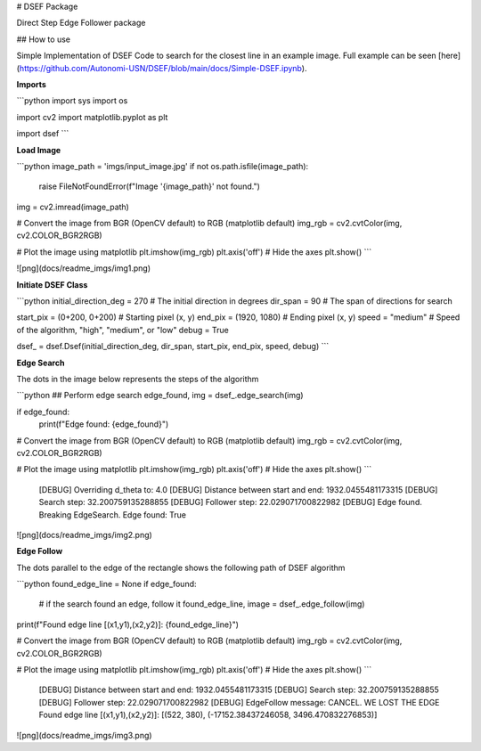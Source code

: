# DSEF Package

Direct Step Edge Follower package

## How to use

Simple Implementation of DSEF Code to search for the closest line in an example image. Full example can be seen [here](https://github.com/Autonomi-USN/DSEF/blob/main/docs/Simple-DSEF.ipynb).

**Imports**

```python
import sys
import os

import cv2
import matplotlib.pyplot as plt

import dsef
```

**Load Image**

```python
image_path = 'imgs/input_image.jpg'
if not os.path.isfile(image_path):
    raise FileNotFoundError(f"Image '{image_path}' not found.")

img = cv2.imread(image_path)

# Convert the image from BGR (OpenCV default) to RGB (matplotlib default)
img_rgb = cv2.cvtColor(img, cv2.COLOR_BGR2RGB)

# Plot the image using matplotlib
plt.imshow(img_rgb)
plt.axis('off')  # Hide the axes
plt.show()
```

![png](docs/readme_imgs/img1.png)

**Initiate DSEF Class**

```python
initial_direction_deg = 270     # The initial direction in degrees
dir_span = 90                   # The span of directions for search

start_pix = (0+200, 0+200)      # Starting pixel (x, y)
end_pix = (1920, 1080)          # Ending pixel (x, y)
speed = "medium"                # Speed of the algorithm, "high", "medium", or "low"
debug = True

dsef_ = dsef.Dsef(initial_direction_deg, dir_span, start_pix, end_pix, speed, debug)
```

**Edge Search**

The dots in the image below represents the steps of the algorithm

```python
## Perform edge search
edge_found, img = dsef_.edge_search(img)

if edge_found:
    print(f"Edge found: {edge_found}")

# Convert the image from BGR (OpenCV default) to RGB (matplotlib default)
img_rgb = cv2.cvtColor(img, cv2.COLOR_BGR2RGB)

# Plot the image using matplotlib
plt.imshow(img_rgb)
plt.axis('off')  # Hide the axes
plt.show()
```

    [DEBUG] Overriding d_theta to: 4.0
    [DEBUG] Distance between start and end: 1932.0455481173315
    [DEBUG] Search step: 32.200759135288855
    [DEBUG] Follower step: 22.029071700822982
    [DEBUG] Edge found. Breaking EdgeSearch.
    Edge found: True

![png](docs/readme_imgs/img2.png)

**Edge Follow**

The dots parallel to the edge of the rectangle shows the following path of DSEF algorithm

```python
found_edge_line = None
if edge_found:
    # if the search found an edge, follow it
    found_edge_line, image = dsef_.edge_follow(img)

print(f"Found edge line [(x1,y1),(x2,y2)]: {found_edge_line}")

# Convert the image from BGR (OpenCV default) to RGB (matplotlib default)
img_rgb = cv2.cvtColor(img, cv2.COLOR_BGR2RGB)

# Plot the image using matplotlib
plt.imshow(img_rgb)
plt.axis('off')  # Hide the axes
plt.show()
```

    [DEBUG] Distance between start and end: 1932.0455481173315
    [DEBUG] Search step: 32.200759135288855
    [DEBUG] Follower step: 22.029071700822982
    [DEBUG] EdgeFollow message: CANCEL. WE LOST THE EDGE
    Found edge line [(x1,y1),(x2,y2)]: [(522, 380), (-17152.38437246058, 3496.470832276853)]

![png](docs/readme_imgs/img3.png)
